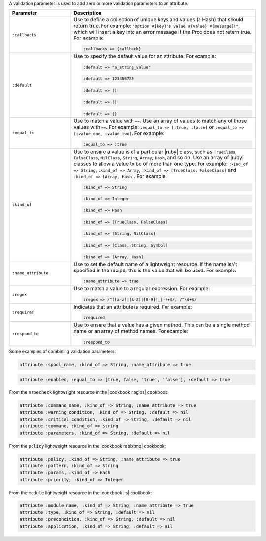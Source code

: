 .. The contents of this file are included in multiple topics.
.. This file should not be changed in a way that hinders its ability to appear in multiple documentation sets.


A validation parameter is used to add zero or more validation parameters to an attribute.

.. list-table::
   :widths: 150 450
   :header-rows: 1

   * - Parameter
     - Description
   * - ``:callbacks``
     - Use to define a collection of unique keys and values (a Hash) that should return true. For example: ``"Option #{key}'s value #{value} #{message}!"``, which will insert a key into an error message if the Proc does not return true. For example:

       .. code-block:: ruby
       
          :callbacks => {callback}
   * - ``:default``
     - Use to specify the default value for an attribute. For example:

       .. code-block:: ruby
       
          :default => "a_string_value"
       
       .. code-block:: ruby
       
          :default => 123456789
       
       .. code-block:: ruby
       
          :default => []
       
       .. code-block:: ruby
       
          :default => ()
       
       .. code-block:: ruby
       
          :default => {}
   * - ``:equal_to``
     - Use to match a value with ``==``. Use an array of values to match any of those values with ``==``. For example: ``:equal_to => [:true, :false]`` or ``:equal_to => [:value_one, :value_two]``. For example:

       .. code-block:: ruby
       
          :equal_to => :true
   * - ``:kind_of``
     - Use to ensure a value is of a particular |ruby| class, such as ``TrueClass``, ``FalseClass``, ``NilClass``, ``String``, ``Array``, ``Hash``, and so on. Use an array of |ruby| classes to allow a value to be of more than one type. For example: ``:kind_of => String``, ``:kind_of => Array``, ``:kind_of => [TrueClass, FalseClass]`` and ``:kind_of => [Array, Hash]``. For example:

       .. code-block:: ruby
       
          :kind_of => String
       
       .. code-block:: ruby
       
          :kind_of => Integer
       
       .. code-block:: ruby
       
          :kind_of => Hash
       
       .. code-block:: ruby
       
          :kind_of => [TrueClass, FalseClass]
       
       .. code-block:: ruby
       
          :kind_of => [String, NilClass]
       
       .. code-block:: ruby
       
          :kind_of => [Class, String, Symbol]
       
       .. code-block:: ruby
       
          :kind_of => [Array, Hash]
   * - ``:name_attribute``
     - Use to set the default name of a lightweight resource. If the name isn't specified in the recipe, this is the value that will be used. For example:

       .. code-block:: ruby
       
          :name_attribute => true
   * - ``:regex``
     - Use to match a value to a regular expression. For example:

       .. code-block:: ruby
       
          :regex => /^([a-z]|[A-Z]|[0-9]|_|-)+$/, /^\d+$/
   * - ``:required``
     - Indicates that an attribute is required. For example:

       .. code-block:: ruby
       
          :required
   * - ``:respond_to``
     - Use to ensure that a value has a given method. This can be a single method name or an array of method names. For example:

       .. code-block:: ruby
       
          :respond_to

Some examples of combining validation parameters:

.. code-block:: ruby

   attribute :spool_name, :kind_of => String, :name_attribute => true

.. code-block:: ruby

   attribute :enabled, :equal_to => [true, false, 'true', 'false'], :default => true

From the ``nrpecheck`` lightweight resource in the |cookbook nagios| cookbook:

.. code-block:: ruby

   attribute :command_name, :kind_of => String, :name_attribute => true
   attribute :warning_condition, :kind_of => String, :default => nil
   attribute :critical_condition, :kind_of => String, :default => nil
   attribute :command, :kind_of => String
   attribute :parameters, :kind_of => String, :default => nil

From the ``policy`` lightweight resource in the |cookbook rabbitmq| cookbook:

.. code-block:: ruby

   attribute :policy, :kind_of => String, :name_attribute => true
   attribute :pattern, :kind_of => String
   attribute :params, :kind_of => Hash
   attribute :priority, :kind_of => Integer

From the ``module`` lightweight resource in the |cookbook iis| cookbook:

.. code-block:: ruby

   attribute :module_name, :kind_of => String, :name_attribute => true
   attribute :type, :kind_of => String, :default => nil
   attribute :precondition, :kind_of => String, :default => nil
   attribute :application, :kind_of => String, :default => nil



